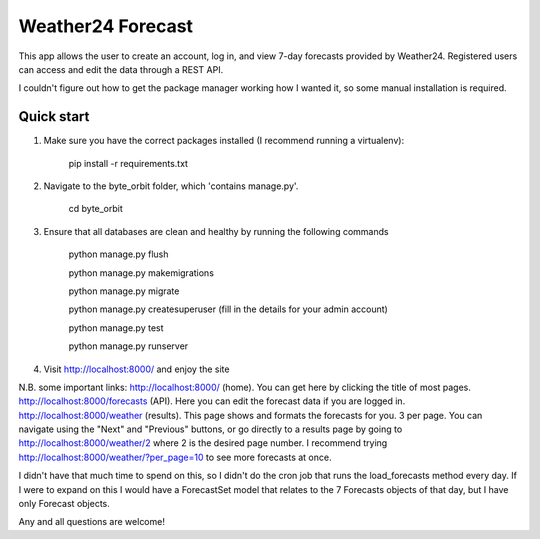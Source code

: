 ====================
Weather24 Forecast
====================

This app allows the user to create an account, log in, and view 7-day forecasts provided by Weather24. Registered users can access and edit the data through a REST API.

I couldn't figure out how to get the package manager working how I wanted it, so some manual installation is required. 


Quick start
-----------

1. Make sure you have the correct packages installed (I recommend running a virtualenv):

	pip install -r requirements.txt

2. Navigate to the byte_orbit folder, which 'contains manage.py'. 

	cd byte_orbit

3. Ensure that all databases are clean and healthy by running the following commands

	python manage.py flush

	python manage.py makemigrations

	python manage.py migrate

	python manage.py createsuperuser (fill in the details for your admin account)

	python manage.py test

	python manage.py runserver


4. Visit http://localhost:8000/ and enjoy the site

N.B. some important links: 
http://localhost:8000/ (home). You can get here by clicking the title of most pages.
http://localhost:8000/forecasts (API). Here you can edit the forecast data if you are logged in.
http://localhost:8000/weather (results). This page shows and formats the forecasts for you. 3 per page.
You can navigate using the "Next" and "Previous" buttons, or go directly to a results page by going to
http://localhost:8000/weather/2 where 2 is the desired page number.
I recommend trying http://localhost:8000/weather/?per_page=10 to see more forecasts at once.

I didn't have that much time to spend on this, so I didn't do the cron job that runs the load_forecasts method every day. If I were to expand on this I would have a ForecastSet model that relates to the 7 Forecasts objects of that day, but I have only Forecast objects.

Any and all questions are welcome!